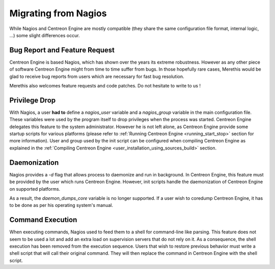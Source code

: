 Migrating from Nagios
*********************

While Nagios and Centreon Engine are mostly compatible (they share the
same configuration file format, internal logic, ...) some slight
differences occur.

Bug Report and Feature Request
==============================

Centreon Engine is based Nagios, which has shown over the years its
extreme robustness. However as any other piece of software Centreon
Engine might from time to time suffer from bugs. In those hopefully rare
cases, Merethis would be glad to receive bug reports from users which
are necessary for fast bug resolution.

Merethis also welcomes feature requests and code patches. Do not
hesitate to write to us !

Privilege Drop
==============

With Nagios, a user **had to** define a *nagios_user* variable and a
*nagios_group* variable in the main configuration file. These variables
were used by the program itself to drop privileges when the process was
started. Centreon Engine delegates this feature to the system
administrator. However he is not left alone, as Centreon Engine provide
some startup scripts for various platforms (please refer to
:ref:`Running Centreon Engine <running_start_stop>`
section for more information). User and group used by the init script
can be configured when compiling Centreon Engine as explained in the
:ref:`Compiling Centreon Engine <user_installation_using_sources_build>`
section.

Daemonization
=============

Nagios provides a *-d* flag that allows process to daemonize and run in
background. In Centreon Engine, this feature must be provided by the
user which runs Centreon Engine. However, init scripts handle the
daemonization of Centreon Engine on supported platforms.

As a result, the *daemon_dumps_core* variable is no longer supported. If
a user wish to coredump Centreon Engine, it has to be done as per his
operating system's manual.

Command Execution
=================

When executing commands, Nagios used to feed them to a shell for
command-line like parsing. This feature does not seem to be used a lot
and add an extra load on supervision servers that do not rely on it. As
a consequence, the shell execution has been removed from the execution
sequence. Users that wish to restore previous behavior must write a
shell script that will call their original command. They will then
replace the command in Centreon Engine with the shell script.

